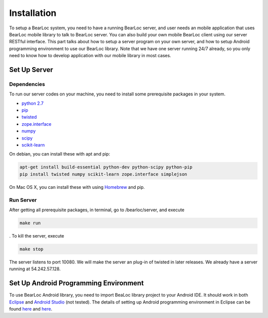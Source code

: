 Installation
============

To setup a BearLoc system, you need to have a running BearLoc server, and user needs an mobile application that uses BearLoc mobile library to talk to BearLoc server. You can also build your own mobile BearLoc client using our server RESTful interface. This part talks about how to setup a server program on your own server, and how to setup Android programming environment to use our BearLoc library. Note that we have one server running 24/7 already, so you only need to know how to develop application with our mobile library in most cases.


Set Up Server
-------------

Dependencies
^^^^^^^^^^^^

To run our server codes on your machine, you need to install some prerequisite packages in your system.

* `python 2.7 <http://www.python.org>`__
* `pip <http://www.pip-installer.org/>`__
* `twisted <http://www.twistedmatrix.com>`__
* `zope.interface <http://pypi.python.org/pypi/zope.interface>`__
* `numpy <http://www.numpy.org/>`__
* `scipy <http://www.scipy.org/>`__
* `scikit-learn <http://scikit-learn.org/>`__

On debian, you can install these with apt and pip:

.. code-block:: bash

   apt-get install build-essential python-dev python-scipy python-pip
   pip install twisted numpy scikit-learn zope.interface simplejson


On Mac OS X, you can install these with using `Homebrew <http://brew.sh/>`__ and pip. 


Run Server
^^^^^^^^^^

After getting all prerequisite packages, in terminal, go to /bearloc/server, and execute

.. code-block:: bash

   make run

. To kill the server, execute

.. code-block:: bash

   make stop


The server listens to port 10080. We will make the server an plug-in of twisted in later releases. We already have a server running at 54.242.57.128.


Set Up Android Programming Environment
--------------------------------------

To use BearLoc Android library, you need to import BeaLoc library project to your Android IDE. It should work in both `Eclipse <http://www.eclipse.org/>`__ and `Android Studio <http://developer.android.com/sdk/installing/studio.html>`__ (not tested). The details of setting up Android programming environment in Eclipse can be found `here <http://developer.android.com/sdk/installing/installing-adt.html>`__ and `here <http://developer.android.com/tools/projects/index.html>`__.
